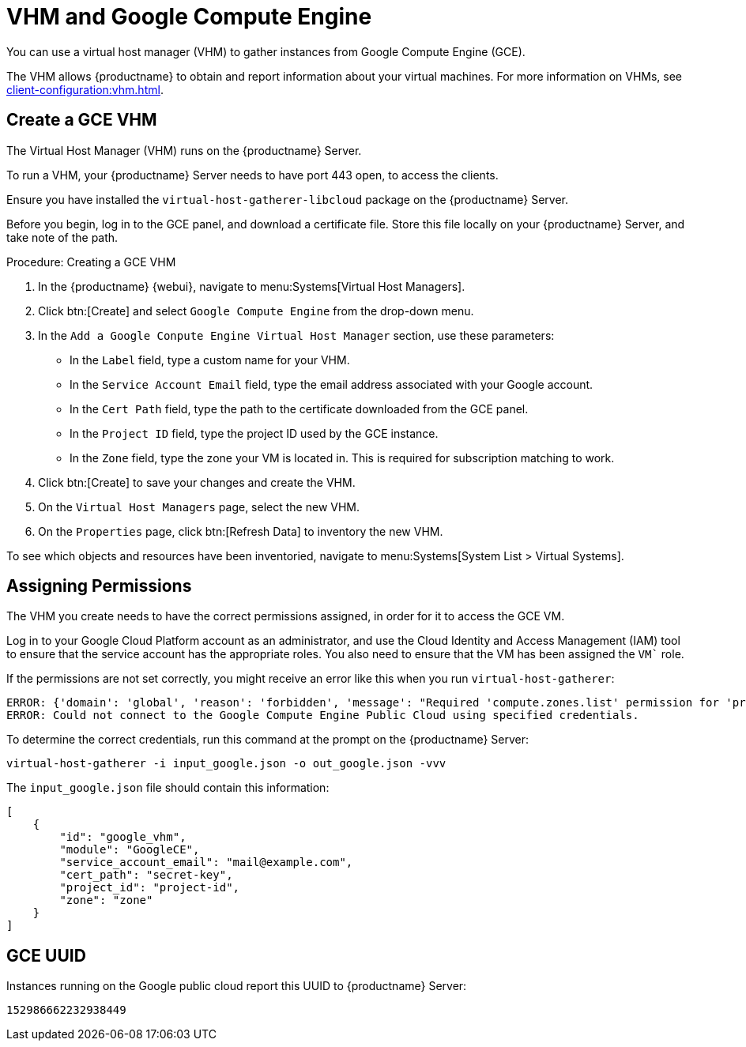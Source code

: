 [[vhm-hce]]
= VHM and Google Compute Engine

You can use a virtual host manager (VHM) to gather instances from Google Compute Engine (GCE).

The VHM allows {productname} to obtain and report information about your virtual machines. For more information on VHMs, see xref:client-configuration:vhm.adoc[].



== Create a GCE VHM


The Virtual Host Manager (VHM) runs on the {productname} Server.

To run a VHM, your {productname} Server needs to have port 443 open, to access the clients.

Ensure you have installed the [systemitem]``virtual-host-gatherer-libcloud`` package on the {productname} Server.

Before you begin, log in to the GCE panel, and download a certificate file. Store this file locally on your {productname} Server, and take note of the path.



.Procedure: Creating a GCE VHM

. In the {productname} {webui}, navigate to menu:Systems[Virtual Host Managers].
. Click btn:[Create] and select [guimenu]``Google Compute Engine`` from the drop-down menu.
. In the [guimenu]``Add a Google Conpute Engine Virtual Host Manager`` section, use these parameters:
* In the [guimenu]``Label`` field, type a custom name for your VHM.
* In the [guimenu]``Service Account Email`` field, type the email address associated with your Google account.
* In the [guimenu]``Cert Path`` field, type the path to the certificate downloaded from the GCE panel.
* In the [guimenu]``Project ID`` field, type the project ID used by the GCE instance.
* In the [guimenu]``Zone`` field, type the zone your VM is located in.
    This is required for subscription matching to work.
. Click btn:[Create] to save your changes and create the VHM.
. On the [guimenu]``Virtual Host Managers`` page, select the new VHM.
. On the [guimenu]``Properties`` page, click btn:[Refresh Data] to inventory the new VHM.

To see which objects and resources have been inventoried, navigate to menu:Systems[System List > Virtual Systems].



== Assigning Permissions

The VHM you create needs to have the correct permissions assigned, in order for it to access the GCE VM.

Log in to your Google Cloud Platform account as an administrator, and use the Cloud Identity and Access Management (IAM) tool to ensure that the service account has the appropriate roles. You also need to ensure that the VM has been assigned the `VM`` role.

If the permissions are not set correctly, you might receive an error like this when you run [command]``virtual-host-gatherer``:

----
ERROR: {'domain': 'global', 'reason': 'forbidden', 'message': "Required 'compute.zones.list' permission for 'projects/project-id'"}
ERROR: Could not connect to the Google Compute Engine Public Cloud using specified credentials.
----

To determine the correct credentials, run this command at the prompt on the {productname} Server:

----
virtual-host-gatherer -i input_google.json -o out_google.json -vvv
----

The [path]``input_google.json`` file should contain this information:

----
[
    {
        "id": "google_vhm",
        "module": "GoogleCE",
        "service_account_email": "mail@example.com",
        "cert_path": "secret-key",
        "project_id": "project-id",
        "zone": "zone"
    }
]
----



== GCE UUID

Instances running on the Google public cloud report this UUID to {productname} Server:

----
152986662232938449
----
